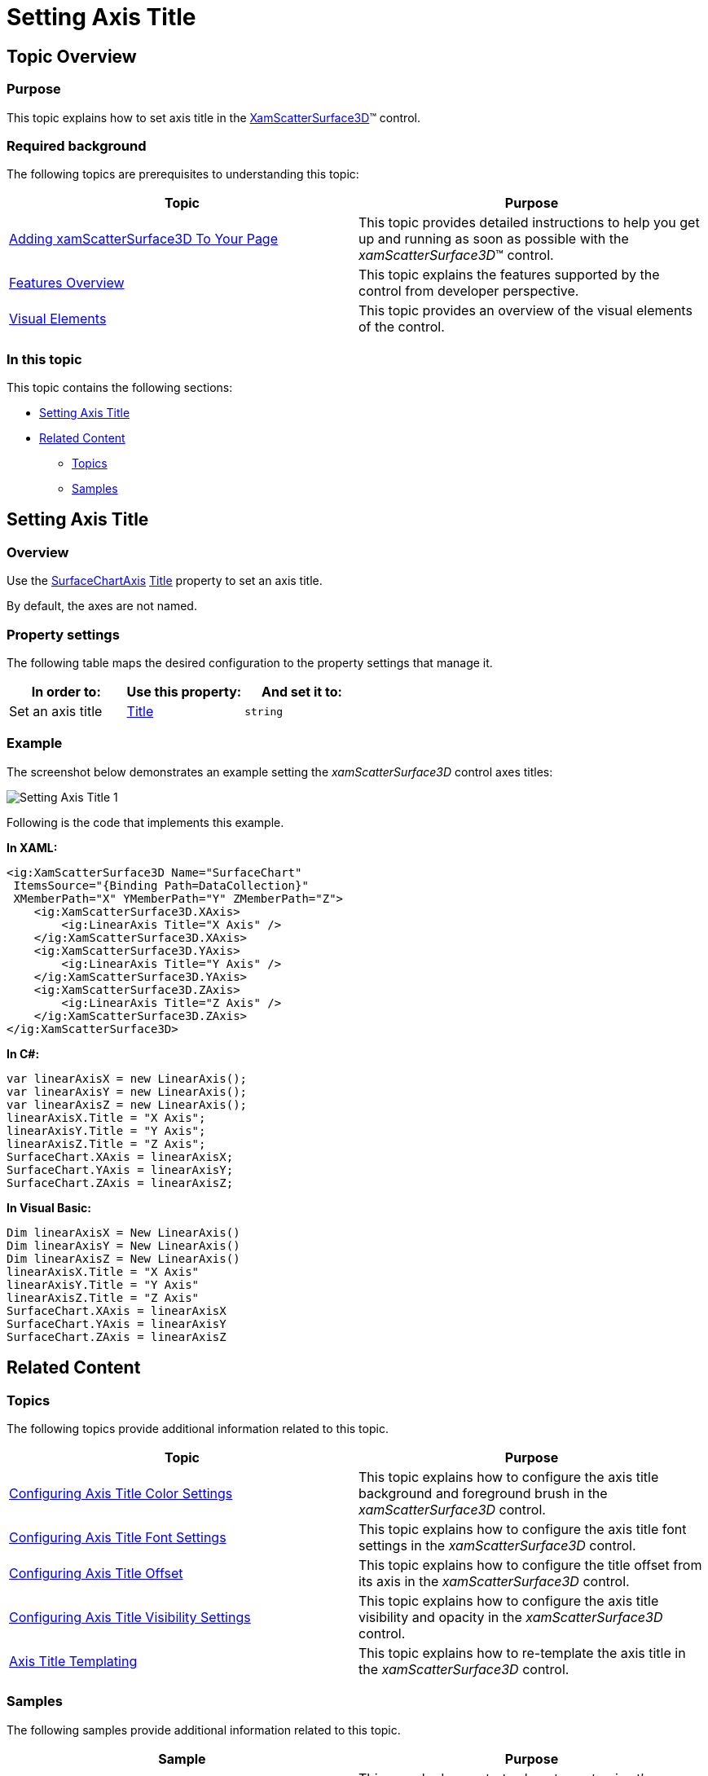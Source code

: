 ﻿////

|metadata|
{
    "name": "surfacechart-setting-axis-title",
    "controlName": ["{SurfaceChartName}"],
    "tags": [],
    "guid": "3415f277-2ffd-4ae1-900a-05be93d71763",  
    "buildFlags": ["wpf"],
    "createdOn": "2016-03-01T19:53:54.2985007Z"
}
|metadata|
////

= Setting Axis Title

== Topic Overview

=== Purpose

This topic explains how to set axis title in the link:{SurfaceChartLink}.xamscattersurface3d_members.html[XamScatterSurface3D]™ control.

=== Required background

The following topics are prerequisites to understanding this topic:

[options="header", cols="a,a"]
|====
|Topic|Purpose

| link:surfacechart-getting-started-with-surfacechart.html[Adding xamScatterSurface3D To Your Page]
|This topic provides detailed instructions to help you get up and running as soon as possible with the _xamScatterSurface3D_™ control.

| link:surfacechart-features-overview.html[Features Overview]
|This topic explains the features supported by the control from developer perspective.

| link:surfacechart-visual-elements.html[Visual Elements]
|This topic provides an overview of the visual elements of the control.

|====

=== In this topic

This topic contains the following sections:

* <<_Ref444633449, Setting Axis Title >>
* <<_Ref444633455, Related Content >>

** <<_Ref444633460,Topics>>
** <<_Ref444633465,Samples>>

[[_Ref444633449]]
== Setting Axis Title

=== Overview

Use the link:{SurfaceChartLink}.surfacechartaxis.html[SurfaceChartAxis] link:{SurfaceChartLink}.surfacechartaxis~title.html[Title] property to set an axis title.

By default, the axes are not named.

=== Property settings

The following table maps the desired configuration to the property settings that manage it.

[options="header", cols="a,a,a"]
|====
|In order to:|Use this property:|And set it to:

|Set an axis title
| link:{SurfaceChartLink}.surfacechartaxis~title.html[Title]
|`string`

|====

=== Example

The screenshot below demonstrates an example setting the  _xamScatterSurface3D_   control axes titles:

image::images/Setting_Axis_Title_1.png[]

Following is the code that implements this example.

*In XAML:*

[source,xaml]
----
<ig:XamScatterSurface3D Name="SurfaceChart" 
 ItemsSource="{Binding Path=DataCollection}" 
 XMemberPath="X" YMemberPath="Y" ZMemberPath="Z">
    <ig:XamScatterSurface3D.XAxis>
        <ig:LinearAxis Title="X Axis" />
    </ig:XamScatterSurface3D.XAxis>
    <ig:XamScatterSurface3D.YAxis>
        <ig:LinearAxis Title="Y Axis" />
    </ig:XamScatterSurface3D.YAxis>
    <ig:XamScatterSurface3D.ZAxis>
        <ig:LinearAxis Title="Z Axis" />
    </ig:XamScatterSurface3D.ZAxis>
</ig:XamScatterSurface3D>
----

*In C#:*

[source,csharp]
----
var linearAxisX = new LinearAxis();
var linearAxisY = new LinearAxis();
var linearAxisZ = new LinearAxis();
linearAxisX.Title = "X Axis";
linearAxisY.Title = "Y Axis";
linearAxisZ.Title = "Z Axis";
SurfaceChart.XAxis = linearAxisX;
SurfaceChart.YAxis = linearAxisY;
SurfaceChart.ZAxis = linearAxisZ;
----

*In Visual Basic:*

[source,vb]
----
Dim linearAxisX = New LinearAxis()
Dim linearAxisY = New LinearAxis()
Dim linearAxisZ = New LinearAxis()
linearAxisX.Title = "X Axis"
linearAxisY.Title = "Y Axis"
linearAxisZ.Title = "Z Axis"
SurfaceChart.XAxis = linearAxisX
SurfaceChart.YAxis = linearAxisY
SurfaceChart.ZAxis = linearAxisZ
----

[[_Ref444633455]]
== Related Content

[[_Ref444633460]]

=== Topics

The following topics provide additional information related to this topic.

[options="header", cols="a,a"]
|====
|Topic|Purpose

| link:surfacechart-configuring-axis-title-color-settings.html[Configuring Axis Title Color Settings]
|This topic explains how to configure the axis title background and foreground brush in the _xamScatterSurface3D_ control.

| link:surfacechart-configuring-axis-title-font-settings.html[Configuring Axis Title Font Settings]
|This topic explains how to configure the axis title font settings in the _xamScatterSurface3D_ control.

| link:surfacechart-configuring-axis-title-offset.html[Configuring Axis Title Offset]
|This topic explains how to configure the title offset from its axis in the _xamScatterSurface3D_ control.

| link:surfacechart-configuring-axis-title-visibility-settings.html[Configuring Axis Title Visibility Settings]
|This topic explains how to configure the axis title visibility and opacity in the _xamScatterSurface3D_ control.

| link:surfacechart-axis-title-templating.html[Axis Title Templating]
|This topic explains how to re-template the axis title in the _xamScatterSurface3D_ control.

|====

[[_Ref444633465]]

=== Samples

The following samples provide additional information related to this topic.

[options="header", cols="a,a"]
|====
|Sample|Purpose

| link:{SamplesURL}/surface-chart/axes-titles-sample[Axes Titles]
|This sample demonstrates how to customize the _xamScatterSurface3D_ control axes titles settings.

|====